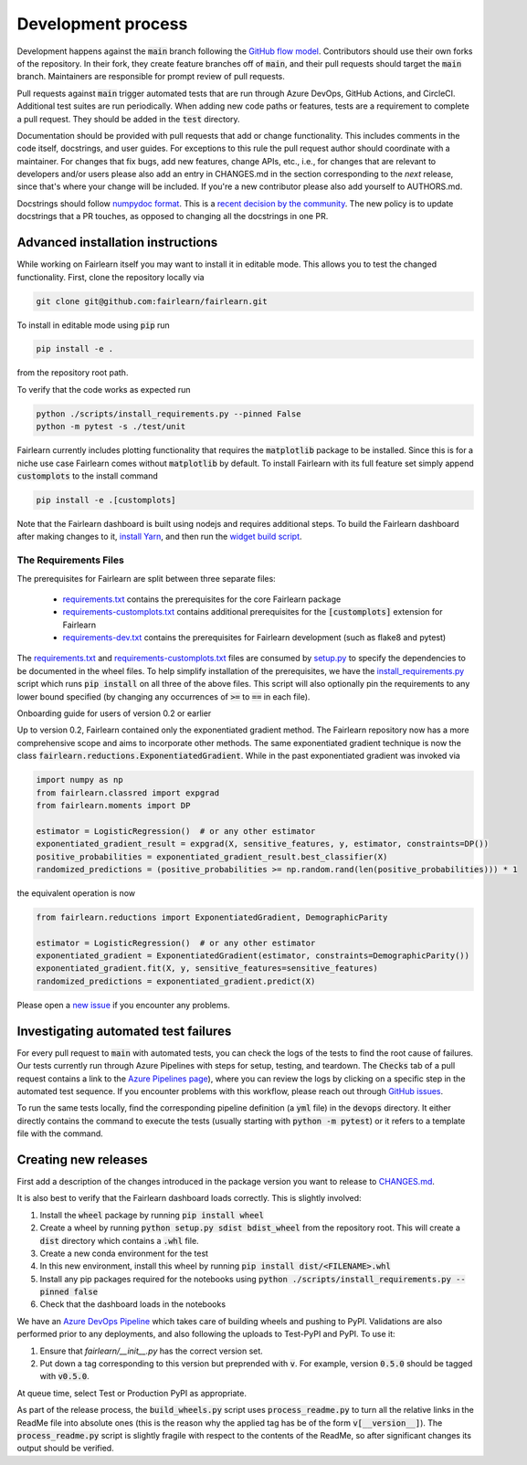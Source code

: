 Development process
-------------------

Development happens against the :code:`main` branch following the
`GitHub flow model <https://guides.github.com/introduction/flow/>`_.
Contributors should use their own forks of the repository. In their fork, they
create feature branches off of :code:`main`, and their pull requests should
target the :code:`main` branch. Maintainers are responsible for prompt
review of pull requests.

Pull requests against :code:`main` trigger automated tests that are run
through Azure DevOps, GitHub Actions, and CircleCI. Additional test suites are
run periodically. When adding new code paths or features, tests are a
requirement to complete a pull request. They should be added in the
:code:`test` directory.

Documentation should be provided with pull requests that add or change
functionality. This includes comments in the code itself, docstrings, and user
guides. For exceptions to this rule the pull request author should coordinate
with a maintainer. For changes that fix bugs, add new features, change APIs,
etc., i.e., for changes that are relevant to developers and/or users please
also add an entry in CHANGES.md in the section corresponding to the *next*
release, since that's where your change will be included.
If you're a new contributor please also add yourself to AUTHORS.md.

Docstrings should follow
`numpydoc format <https://numpydoc.readthedocs.io/en/latest/format.html>`_.
This is a `recent decision by the community <https://github.com/fairlearn/fairlearn/issues/314>`_.
The new policy is to update docstrings that a PR touches, as opposed to
changing all the docstrings in one PR.

Advanced installation instructions
^^^^^^^^^^^^^^^^^^^^^^^^^^^^^^^^^^

While working on Fairlearn itself you may want to install it in editable mode.
This allows you to test the changed functionality. First, clone the repository
locally via

.. code-block::

    git clone git@github.com:fairlearn/fairlearn.git

To install in editable mode using :code:`pip` run 

.. code-block::

    pip install -e .

from the repository root path.

To verify that the code works as expected run

.. code-block::

    python ./scripts/install_requirements.py --pinned False
    python -m pytest -s ./test/unit

Fairlearn currently includes plotting functionality that requires the
:code:`matplotlib` package to be installed. Since this is for a niche use case
Fairlearn comes without :code:`matplotlib` by default. To install Fairlearn
with its full feature set simply append :code:`customplots` to the install
command

.. code-block::

    pip install -e .[customplots]

Note that the Fairlearn dashboard is built using nodejs and requires
additional steps. To build the Fairlearn dashboard after making changes to it,
`install Yarn <https://yarnpkg.com/lang/en/docs/install>`_, and then run the
`widget build script <https://github.com/fairlearn/fairlearn/tree/main/scripts/build_widget.py>`_.

The Requirements Files
""""""""""""""""""""""

The prerequisites for Fairlearn are split between three separate files:

    -  `requirements.txt <https://github.com/fairlearn/fairlearn/blob/main/requirements.txt>`_
       contains the prerequisites for the core Fairlearn package

    -  `requirements-customplots.txt <https://github.com/fairlearn/fairlearn/blob/main/requirements-customplots.txt>`_
       contains additional prerequisites for the :code:`[customplots]` extension for Fairlearn

    -  `requirements-dev.txt <https://github.com/fairlearn/fairlearn/blob/main/requirements-dev.txt>`_ contains
       the prerequisites for Fairlearn development (such as flake8 and pytest)

The `requirements.txt <https://github.com/fairlearn/fairlearn/blob/main/requirements.txt>`_
and
`requirements-customplots.txt <https://github.com/fairlearn/fairlearn/blob/main/requirements-customplots.txt>`_
files are consumed
by `setup.py <https://github.com/fairlearn/fairlearn/blob/main/setup.py>`_ to specify the dependencies to be
documented in the wheel files.
To help simplify installation of the prerequisites, we have the
`install_requirements.py <https://github.com/fairlearn/fairlearn/blob/main/scripts/install_requirements.py>`_
script which runs :code:`pip install` on all three of the above files.
This script will also optionally pin the requirements to any lower bound specified (by changing any
occurrences of :code:`>=` to :code:`==` in each file).

.. _onboarding-guide:

.. raw:: html

    <details id="onboarding-guide">
    <summary>
    <strong>
    <em>

Onboarding guide for users of version 0.2 or earlier

.. raw:: html

    </em>
    </strong>
    </summary>

Up to version 0.2, Fairlearn contained only the exponentiated gradient method.
The Fairlearn repository now has a more comprehensive scope and aims to
incorporate other methods. The same exponentiated gradient technique is now
the class :code:`fairlearn.reductions.ExponentiatedGradient`. While in the past
exponentiated gradient was invoked via

.. code-block::

    import numpy as np
    from fairlearn.classred import expgrad
    from fairlearn.moments import DP

    estimator = LogisticRegression()  # or any other estimator
    exponentiated_gradient_result = expgrad(X, sensitive_features, y, estimator, constraints=DP())
    positive_probabilities = exponentiated_gradient_result.best_classifier(X)
    randomized_predictions = (positive_probabilities >= np.random.rand(len(positive_probabilities))) * 1

the equivalent operation is now

.. code-block::

    from fairlearn.reductions import ExponentiatedGradient, DemographicParity

    estimator = LogisticRegression()  # or any other estimator
    exponentiated_gradient = ExponentiatedGradient(estimator, constraints=DemographicParity())
    exponentiated_gradient.fit(X, y, sensitive_features=sensitive_features)
    randomized_predictions = exponentiated_gradient.predict(X)


Please open a `new issue <https://github.com/fairlearn/fairlearn/issues>`_ if
you encounter any problems.

.. raw:: html

    </details>

Investigating automated test failures
^^^^^^^^^^^^^^^^^^^^^^^^^^^^^^^^^^^^^

For every pull request to :code:`main` with automated tests, you can check
the logs of the tests to find the root cause of failures. Our tests currently
run through Azure Pipelines with steps for setup, testing, and teardown. The
:code:`Checks` tab of a pull request contains a link to the
`Azure Pipelines page <dev.azure.com/responsibleai/fairlearn/_build/results>`_),
where you can review the logs by clicking on a specific step in the automated
test sequence. If you encounter problems with this workflow, please reach out
through `GitHub issues <https://github.com/fairlearn/fairlearn/issues>`_.

To run the same tests locally, find the corresponding pipeline definition (a
:code:`yml` file) in the :code:`devops` directory. It either directly contains
the command to execute the tests (usually starting with
:code:`python -m pytest`) or it refers to a template file with the command.

Creating new releases
^^^^^^^^^^^^^^^^^^^^^

First add a description of the changes introduced in the package version you
want to release to `CHANGES.md <https://github.com/fairlearn/fairlearn/CHANGES.md>`_.

It is also best to verify that the Fairlearn dashboard loads correctly. This
is slightly involved:

#. Install the :code:`wheel` package by running :code:`pip install wheel`
#. Create a wheel by running :code:`python setup.py sdist bdist_wheel` from
   the repository root. This will create a :code:`dist` directory which
   contains a :code:`.whl` file.
#. Create a new conda environment for the test
#. In this new environment, install this wheel by running
   :code:`pip install dist/<FILENAME>.whl`
#. Install any pip packages required for the notebooks using
   :code:`python ./scripts/install_requirements.py --pinned false`
#. Check that the dashboard loads in the notebooks

We have an
`Azure DevOps Pipeline <https://dev.azure.com/responsibleai/fairlearn/_build?definitionId=60&_a=summary>`_
which takes care of building wheels and pushing to PyPI. Validations are also
performed prior to any deployments, and also following the uploads to Test-PyPI
and PyPI. To use it:

#. Ensure that `fairlearn/__init__.py` has the correct version set.
#. Put down a tag corresponding to this version but preprended with :code:`v`.
   For example, version :code:`0.5.0` should be tagged with :code:`v0.5.0`.

At queue time, select Test or Production PyPI as appropriate.

As part of the release process, the :code:`build_wheels.py` script uses
:code:`process_readme.py` to turn all the relative links in the ReadMe file
into absolute ones (this is the reason why the applied tag has be of the form
:code:`v[__version__]`). The :code:`process_readme.py` script is slightly
fragile with respect to the contents of the ReadMe, so after significant
changes its output should be verified.
